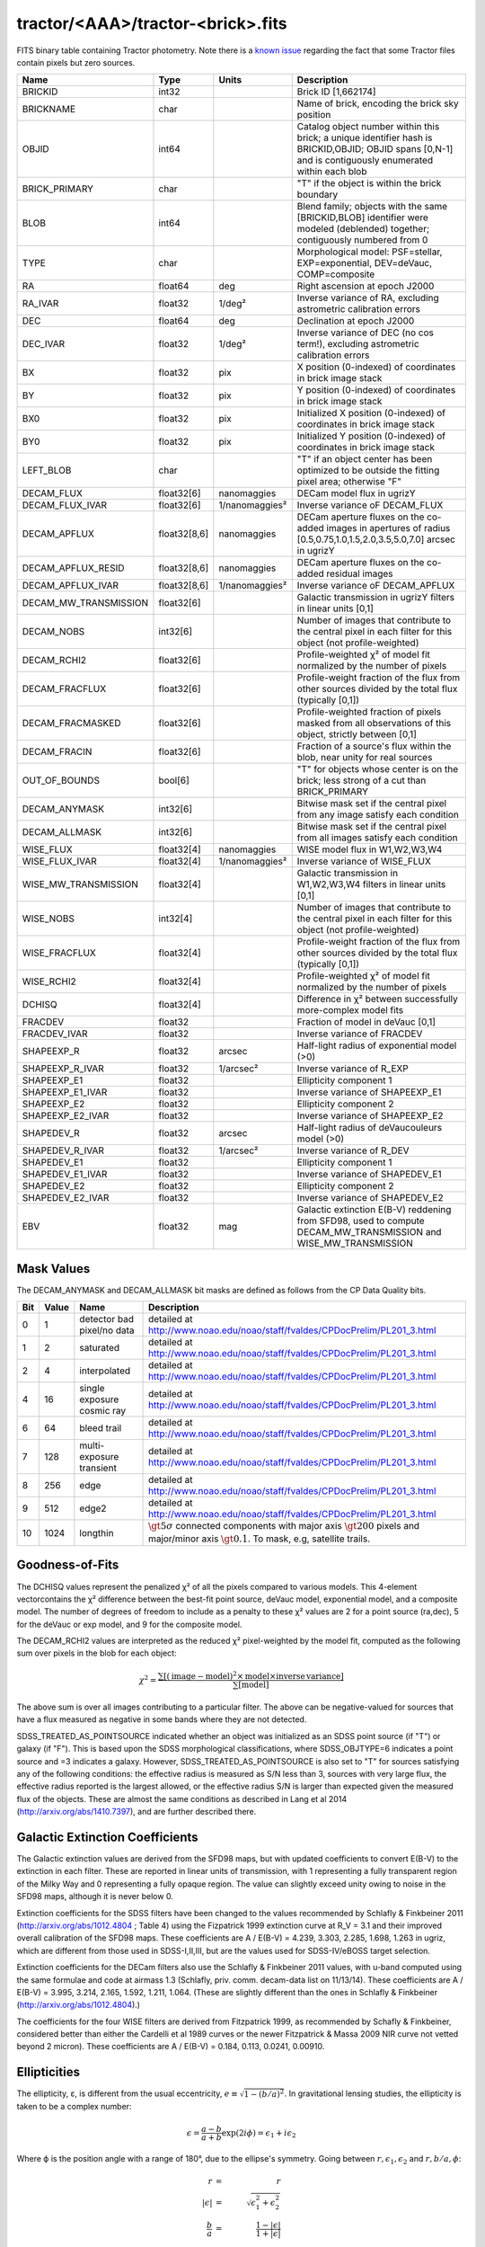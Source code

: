 .. title: Tractor Catalog Format
.. slug: catalogs
.. tags: mathjax
.. description:

.. |chi|      unicode:: U+003C7 .. GREEK SMALL LETTER CHI
.. |sup2|   unicode:: U+000B2 .. SUPERSCRIPT TWO
.. |epsilon|  unicode:: U+003B5 .. GREEK SMALL LETTER EPSILON
.. |phi|      unicode:: U+003D5 .. GREEK PHI SYMBOL
.. |deg|    unicode:: U+000B0 .. DEGREE SIGN

tractor/<AAA>/tractor-<brick>.fits
----------------------------------

FITS binary table containing Tractor photometry. Note there is a 
`known issue`_ regarding the fact that some Tractor files contain pixels but zero sources.

.. _`known issue`: ../issues

=========================== ============ ===================== ===============================================
Name                        Type         Units                 Description
=========================== ============ ===================== ===============================================
BRICKID                     int32                              Brick ID [1,662174]
BRICKNAME                   char                               Name of brick, encoding the brick sky position
OBJID                       int64                              Catalog object number within this brick; a unique identifier hash is BRICKID,OBJID;  OBJID spans [0,N-1] and is contiguously enumerated within each blob
BRICK_PRIMARY               char                               "T" if the object is within the brick boundary
BLOB                        int64                              Blend family; objects with the same [BRICKID,BLOB] identifier were modeled (deblended) together; contiguously numbered from 0
TYPE                        char                               Morphological model: PSF=stellar, EXP=exponential, DEV=deVauc, COMP=composite
RA                          float64      deg                   Right ascension at epoch J2000
RA_IVAR                     float32      1/deg\ |sup2|         Inverse variance of RA, excluding astrometric calibration errors
DEC                         float64      deg                   Declination at epoch J2000
DEC_IVAR                    float32      1/deg\ |sup2|         Inverse variance of DEC (no cos term!), excluding astrometric calibration errors
BX                          float32      pix                   X position (0-indexed) of coordinates in brick image stack
BY                          float32      pix                   Y position (0-indexed) of coordinates in brick image stack
BX0                         float32      pix                   Initialized X position (0-indexed) of coordinates in brick image stack
BY0                         float32      pix                   Initialized Y position (0-indexed) of coordinates in brick image stack
LEFT_BLOB                   char                               "T" if an object center has been optimized to be outside the fitting pixel area; otherwise "F"
DECAM_FLUX                  float32[6]   nanomaggies           DECam model flux in ugrizY
DECAM_FLUX_IVAR             float32[6]   1/nanomaggies\ |sup2| Inverse variance oF DECAM_FLUX
DECAM_APFLUX                float32[8,6] nanomaggies           DECam aperture fluxes on the co-added images in apertures of radius  [0.5,0.75,1.0,1.5,2.0,3.5,5.0,7.0] arcsec in ugrizY
DECAM_APFLUX_RESID          float32[8,6] nanomaggies           DECam aperture fluxes on the co-added residual images
DECAM_APFLUX_IVAR           float32[8,6] 1/nanomaggies\ |sup2| Inverse variance oF DECAM_APFLUX
DECAM_MW_TRANSMISSION       float32[6]                         Galactic transmission in ugrizY filters in linear units [0,1]
DECAM_NOBS                  int32[6]                           Number of images that contribute to the central pixel in each filter for this object (not profile-weighted)
DECAM_RCHI2                 float32[6]                         Profile-weighted |chi|\ |sup2| of model fit normalized by the number of pixels
DECAM_FRACFLUX              float32[6]                         Profile-weight fraction of the flux from other sources divided by the total flux (typically [0,1])
DECAM_FRACMASKED            float32[6]                         Profile-weighted fraction of pixels masked from all observations of this object, strictly between [0,1]
DECAM_FRACIN                float32[6]                         Fraction of a source's flux within the blob, near unity for real sources
OUT_OF_BOUNDS               bool[6]                            "T" for objects whose center is on the brick; less strong of a cut than BRICK_PRIMARY
DECAM_ANYMASK               int32[6]                           Bitwise mask set if the central pixel from any image satisfy each condition
DECAM_ALLMASK               int32[6]                           Bitwise mask set if the central pixel from all images satisfy each condition
WISE_FLUX                   float32[4]   nanomaggies           WISE model flux in W1,W2,W3,W4
WISE_FLUX_IVAR              float32[4]   1/nanomaggies\ |sup2| Inverse variance of WISE_FLUX
WISE_MW_TRANSMISSION        float32[4]                         Galactic transmission in W1,W2,W3,W4 filters in linear units [0,1]
WISE_NOBS                   int32[4]                           Number of images that contribute to the central pixel in each filter for this object (not profile-weighted)
WISE_FRACFLUX               float32[4]                         Profile-weight fraction of the flux from other sources divided by the total flux (typically [0,1])
WISE_RCHI2                  float32[4]                         Profile-weighted |chi|\ |sup2| of model fit normalized by the number of pixels
DCHISQ                      float32[4]                         Difference in |chi|\ |sup2| between successfully more-complex model fits
FRACDEV                     float32                            Fraction of model in deVauc [0,1]
FRACDEV_IVAR                float32                            Inverse variance of FRACDEV
SHAPEEXP_R                  float32      arcsec                Half-light radius of exponential model (>0)
SHAPEEXP_R_IVAR             float32      1/arcsec\ |sup2|      Inverse variance of R_EXP
SHAPEEXP_E1                 float32                            Ellipticity component 1
SHAPEEXP_E1_IVAR            float32                            Inverse variance of SHAPEEXP_E1
SHAPEEXP_E2                 float32                            Ellipticity component 2
SHAPEEXP_E2_IVAR            float32                            Inverse variance of SHAPEEXP_E2
SHAPEDEV_R                  float32      arcsec                Half-light radius of deVaucouleurs model (>0)
SHAPEDEV_R_IVAR             float32      1/arcsec\ |sup2|      Inverse variance of R_DEV
SHAPEDEV_E1                 float32                            Ellipticity component 1
SHAPEDEV_E1_IVAR            float32                            Inverse variance of SHAPEDEV_E1
SHAPEDEV_E2                 float32                            Ellipticity component 2
SHAPEDEV_E2_IVAR            float32                            Inverse variance of SHAPEDEV_E2
EBV                         float32      mag                   Galactic extinction E(B-V) reddening from SFD98, used to compute DECAM_MW_TRANSMISSION and WISE_MW_TRANSMISSION
=========================== ============ ===================== ===============================================

Mask Values
===========

The DECAM_ANYMASK and DECAM_ALLMASK bit masks are defined as follows
from the CP Data Quality bits.

=== ===== =========================== ==================================================
Bit Value Name                        Description
=== ===== =========================== ==================================================
  0     1 detector bad pixel/no data  detailed at http://www.noao.edu/noao/staff/fvaldes/CPDocPrelim/PL201_3.html
  1     2 saturated                   detailed at http://www.noao.edu/noao/staff/fvaldes/CPDocPrelim/PL201_3.html
  2     4 interpolated                detailed at http://www.noao.edu/noao/staff/fvaldes/CPDocPrelim/PL201_3.html
  4    16 single exposure cosmic ray  detailed at http://www.noao.edu/noao/staff/fvaldes/CPDocPrelim/PL201_3.html
  6    64 bleed trail                 detailed at http://www.noao.edu/noao/staff/fvaldes/CPDocPrelim/PL201_3.html
  7   128 multi-exposure transient    detailed at http://www.noao.edu/noao/staff/fvaldes/CPDocPrelim/PL201_3.html
  8   256 edge                        detailed at http://www.noao.edu/noao/staff/fvaldes/CPDocPrelim/PL201_3.html
  9   512 edge2                       detailed at http://www.noao.edu/noao/staff/fvaldes/CPDocPrelim/PL201_3.html
 10  1024 longthin                    :math:`\gt 5\sigma` connected components with major axis :math:`\gt 200` pixels and major/minor axis :math:`\gt 0.1`.  To mask, e.g, satellite trails.
=== ===== =========================== ==================================================


Goodness-of-Fits
================

The DCHISQ values represent the penalized |chi|\ |sup2| of all the pixels compared to
various models.  This 4-element vectorcontains the |chi|\ |sup2| difference between
the best-fit point source, deVauc model, exponential model, and a composite model.
The number of degrees of freedom to include as a penalty to these |chi|\ |sup2| values
are 2 for a point source (ra,dec), 5 for the deVauc or exp model, and 9 for the composite model.

The DECAM_RCHI2 values are interpreted as the reduced |chi|\ |sup2| pixel-weighted by the model fit,
computed as the following sum over pixels in the blob for each object:

.. math::
    \chi^2 = \frac{\sum \left[ \left(\mathrm{image} - \mathrm{model}\right)^2 \times \mathrm{model} \times \mathrm{inverse\, variance}\right]}{\sum \left[ \mathrm{model} \right]}

The above sum is over all images contributing to a particular filter.
The above can be negative-valued for sources that have a flux measured as negative in some bands
where they are not detected.

SDSS_TREATED_AS_POINTSOURCE indicated whether an object was initialized as an SDSS point source
(if "T") or galaxy (if "F").  This is based upon the SDSS morphological classifications, where SDSS_OBJTYPE=6
indicates a point source and =3 indicates a galaxy.  However, SDSS_TREATED_AS_POINTSOURCE is also set
to "T" for sources satisfying any of the following conditions: the effective radius is measured as S/N less than 3,
sources with very large flux, the effective radius reported is the largest allowed, or the effective radius S/N is
larger than expected given the measured flux of the objects.  These are almost the same conditions as
described in Lang et al 2014 (http://arxiv.org/abs/1410.7397), and are further described there.

Galactic Extinction Coefficients
================================

The Galactic extinction values are derived from the SFD98 maps, but with updated coefficients to
convert E(B-V) to the extinction in each filter.  These are reported in linear units of transmission,
with 1 representing a fully transparent region of the Milky Way and 0 representing a fully opaque region.
The value can slightly exceed unity owing to noise in the SFD98 maps, although it is never below 0.

Extinction coefficients for the SDSS filters have been changed to the values recommended
by Schlafly & Finkbeiner 2011 (http://arxiv.org/abs/1012.4804 ; Table 4) using the Fizpatrick 1999
extinction curve at R_V = 3.1 and their improved overall calibration of the SFD98 maps.
These coefficients are A / E(B-V) = 4.239,  3.303,  2.285,  1.698,  1.263 in ugriz,
which are different from those used in SDSS-I,II,III, but are the values used for SDSS-IV/eBOSS target selection.

Extinction coefficients for the DECam filters also use the Schlafly & Finkbeiner 2011 values,
with u-band computed using the same formulae and code at airmass 1.3 (Schlafly, priv. comm. decam-data list on 11/13/14).
These coefficients are A / E(B-V) = 3.995, 3.214, 2.165, 1.592, 1.211, 1.064.
(These are slightly different than the ones in Schlafly & Finkbeiner (http://arxiv.org/abs/1012.4804).)

The coefficients for the four WISE filters are derived from Fitzpatrick 1999, as recommended by Schafly & Finkbeiner,
considered better than either the Cardelli et al 1989 curves or the newer Fitzpatrick & Massa 2009 NIR curve not vetted beyond 2 micron).
These coefficients are A / E(B-V) = 0.184,  0.113, 0.0241, 0.00910.

Ellipticities
=============

The ellipticity, |epsilon|, is different from the usual
eccentricity, :math:`e \equiv \sqrt{1 - (b/a)^2}`.  In gravitational lensing
studies, the ellipticity is taken to be a complex number:

.. math::

    \epsilon = \frac{a-b}{a+b} \exp( 2i\phi ) = \epsilon_1 + i \epsilon_2

Where |phi| is the position angle with a range of 180\ |deg|, due to the
ellipse's symmetry. Going between :math:`r, \epsilon_1, \epsilon_2`
and :math:`r, b/a, \phi`:

.. math::

    r           & = & r \\
    |\epsilon|  & = & \sqrt{\epsilon_1^2 + \epsilon_2^2} \\
    \frac{b}{a} & = & \frac{1 - |\epsilon|}{1 + |\epsilon|} \\
    \phi        & = & \frac{1}{2} \arctan \frac{\epsilon_2}{\epsilon_1} \\
    |\epsilon|  & = & \frac{1 - b/a}{1 + b/a} \\
    \epsilon_1  & = & |\epsilon| \cos(2 \phi) \\
    \epsilon_2  & = & |\epsilon| \sin(2 \phi) \\


Debugging Tags to Remove in the Future
======================================

The following are from the SDSS DR13 catalogs, to be released in 2016
as the SDSS-IV/eBOSS target selection catalogs. Columns in this file are as
documented in the SDSS DR12 `data model`_ but the column names have "SDSS\_" prepended to them.

.. _`data model`: http://data.sdss3.org/datamodel/files/BOSS_PHOTOOBJ/RERUN/RUN/CAMCOL/photoObj.html


=========================== ============ ===============================================
Name                        Type         Description
=========================== ============ ===============================================
SDSS_RUN                    int32
SDSS_CAMCOL                 byte
SDSS_FIELD                  int32
SDSS_ID                     int32
SDSS_OBJID                  int64
SDSS_PARENT                 int32
SDSS_NCHILD                 int32
SDSS_OBJC_TYPE              int64
SDSS_OBJC_FLAGS             int64
SDSS_OBJC_FLAGS2            int64
SDSS_FLAGS                  int64[5]
SDSS_FLAGS2                 int64[5]
SDSS_TAI                    float64[5]
SDSS_RA                     float64
SDSS_DEC                    float64
SDSS_PSF_FWHM               float32[5]
SDSS_MJD                    int64
SDSS_THETA_DEV              float32[5]
SDSS_THETA_DEVERR           float32[5]
SDSS_AB_DEV                 float32[5]
SDSS_AB_DEVERR              float32[5]
SDSS_THETA_EXP              float32[5]
SDSS_THETA_EXPERR           float32[5]
SDSS_AB_EXP                 float32[5]
SDSS_AB_EXPERR              float32[5]
SDSS_FRACDEV                float32[5]
SDSS_PHI_DEV_DEG            float32[5]
SDSS_PHI_EXP_DEG            float32[5]
SDSS_PSFFLUX                float32[5]
SDSS_PSFFLUX_IVAR           float32[5]
SDSS_CMODELFLUX             float32[5]
SDSS_CMODELFLUX_IVAR        float32[5]
SDSS_MODELFLUX              float32[5]
SDSS_MODELFLUX_IVAR         float32[5]
SDSS_DEVFLUX                float32[5]
SDSS_DEVFLUX_IVAR           float32[5]
SDSS_EXPFLUX                float32[5]
SDSS_EXPFLUX_IVAR           float32[5]
SDSS_EXTINCTION             float32[5]
SDSS_CALIB_STATUS           int64[5]
SDSS_RESOLVE_STATUS         int64
=========================== ============ ===============================================


Tags to Add in the Future
=========================

=========================== ============ ===================== ===============================================
Name                        Type         Units                 Description
=========================== ============ ===================== ===============================================
TAI_MIN                     float64      sec                   TAI timestamp for the earliest DECam image contributing to this brick (any filter)
TAI_MAX                     float64      sec                   TAI timestamp for the latest DECam image contributing to this brick (any filter)
EPOCH                       float64      year                  Epoch for RA,DEC coordinates, equal to the Julian Date of observation if only 1 epoch
PM_RA                       float32      mas/year              Proper motion in RA (actual milli-arcsec per year, not cos(dec) units as done in Hipparcos catalog
PM_RA_IVAR                  float32      1/(mas/year)\ |sup2|  Inverse variance of PM_RA
PM_DEC                      float32      mas/year              Proper motion in DEC
PM_DEC_ISIG                 float32      1/(mas/year)\ |sup2|  Inverse variance of PM_DEC
PARALLAX                    float32      mas                   Trigonometric parallax in milliarcsec; distance in parsecs equals 1000/PARALLAX
PARALLAX_IVAR               float32      1/mas\ |sup2|         Inverse variance of PARALLAX
=========================== ============ ===================== ===============================================
